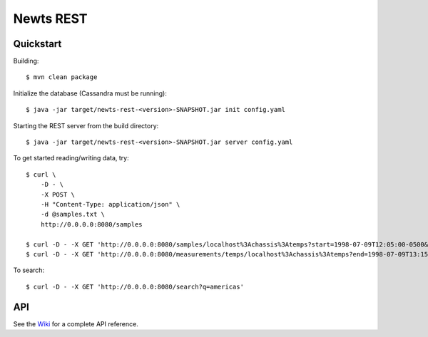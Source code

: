 Newts REST
==========

Quickstart
----------
Building::

    $ mvn clean package

Initialize the database (Cassandra must be running)::

    $ java -jar target/newts-rest-<version>-SNAPSHOT.jar init config.yaml

Starting the REST server from the build directory::

    $ java -jar target/newts-rest-<version>-SNAPSHOT.jar server config.yaml

To get started reading/writing data, try::

    $ curl \
        -D - \
        -X POST \
        -H "Content-Type: application/json" \
        -d @samples.txt \
        http://0.0.0.0:8080/samples

    $ curl -D - -X GET 'http://0.0.0.0:8080/samples/localhost%3Achassis%3Atemps?start=1998-07-09T12:05:00-0500&end=1998-07-09T13:15:00-0500'; echo
    $ curl -D - -X GET 'http://0.0.0.0:8080/measurements/temps/localhost%3Achassis%3Atemps?end=1998-07-09T13:15:00-0500&start=1998-07-09T12:05:00-0500&resolution=15m'; echo

To search::

    $ curl -D - -X GET 'http://0.0.0.0:8080/search?q=americas'

    
API
---

See the Wiki_ for a complete API reference.

.. _Wiki: https://github.com/OpenNMS/newts/wiki/RestAPI
.. _ISO 8601: http://en.wikipedia.org/wiki/Iso8601


